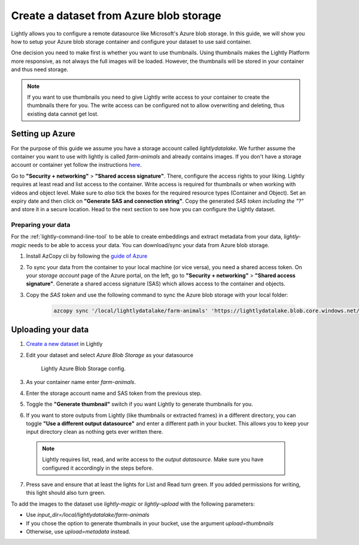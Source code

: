 .. _dataset-creation-azure-storage:


Create a dataset from Azure blob storage
=========================================

Lightly allows you to configure a remote datasource like Microsoft's Azure blob storage.
In this guide, we will show you how to setup your Azure blob storage container and configure your dataset to use said container.

One decision you need to make first is whether you want to use thumbnails.
Using thumbnails makes the Lightly Platform more responsive, as not always
the full images will be loaded.
However, the thumbnails will be stored in your container and thus need storage.

.. note::
  
    If you want to use thumbnails you need to give
    Lightly write access to your container to create the thumbnails there for you.
    The write access can be configured not to allow overwriting and
    deleting, thus existing data cannot get lost.

Setting up Azure
------------------

For the purpose of this guide we assume you have a storage account called `lightlydatalake`.
We further assume the container you want to use with lightly is called `farm-animals` and already contains images.
If you don't have a storage account or container yet follow the instructions `here <https://docs.microsoft.com/en-us/azure/storage/common/storage-account-create?tabs=azure-portal>`_.

Go to **"Security + networking"** > **"Shared access signature"**. There, configure the access rights to your liking.
Lightly requires at least read and list access to the container. Write access is required for thumbnails or when working with videos and object level.
Make sure to *also* tick the boxes for the required resource types (Container and Object). Set an expiry date and then click on **"Generate SAS and connection string"**. Copy the generated `SAS token` *including the "?"*
and store it in a secure location. Head to the next section to see how you can configure the Lightly dataset.


Preparing your data
^^^^^^^^^^^^^^^^^^^^^

For the :ref:`lightly-command-line-tool` to be able to create embeddings and extract metadata from your data, `lightly-magic` needs to be able to access your data. You can download/sync your data from Azure blob storage.
 
1. Install AzCopy cli by following the `guide of Azure <https://docs.microsoft.com/en-us/azure/storage/common/storage-use-azcopy-v10>`_
2. To sync your data from the container to your local machine (or vice versa), you need a shared access token. On your `storage account` page of the Azure portal, on the left, go to **"Security + networking"** > **"Shared access signature"**. Generate a shared access signature (SAS) which allows access to the container and objects.
3. Copy the `SAS token` and use the following command to sync the Azure blob storage with your local folder:

    .. code-block::

        azcopy sync '/local/lightlydatalake/farm-animals' 'https://lightlydatalake.blob.core.windows.net/farm-animals/{YOUR_SAS_TOKEN}' --recursive



Uploading your data
--------------------

1. `Create a new dataset <https://app.lightly.ai/dataset/create>`_ in Lightly
2. Edit your dataset and select `Azure Blob Storage` as your datasource

    .. figure:: ../resources/resources_datasource_configure/LightlyEditAzure.jpg
        :align: center
        :alt: Lightly Azure Blob Storage config.
        :width: 60%

        Lightly Azure Blob Storage config.

3. As your container name enter `farm-animals`.
4. Enter the storage account name and SAS token from the previous step.
5. Toggle the **"Generate thumbnail"** switch if you want Lightly to generate thumbnails for you.
6. If you want to store outputs from Lightly (like thumbnails or extracted frames) in a different directory, you can toggle **"Use a different output datasource"** and enter a different path in your bucket. This allows you to keep your input directory clean as nothing gets ever written there.
  .. note:: 

    Lightly requires list, read, and write access to the `output datasource`. Make sure you have configured it accordingly in the steps before.
7. Press save and ensure that at least the lights for List and Read turn green. If you added permissions for writing, this light should also turn green.


To add the images to the dataset use `lightly-magic` or `lightly-upload` with the following parameters:

- Use `input_dir=/local/lightlydatalake/farm-animals`
- If you chose the option to generate thumbnails in your bucket,
  use the argument `upload=thumbnails`
- Otherwise, use `upload=metadata` instead.
